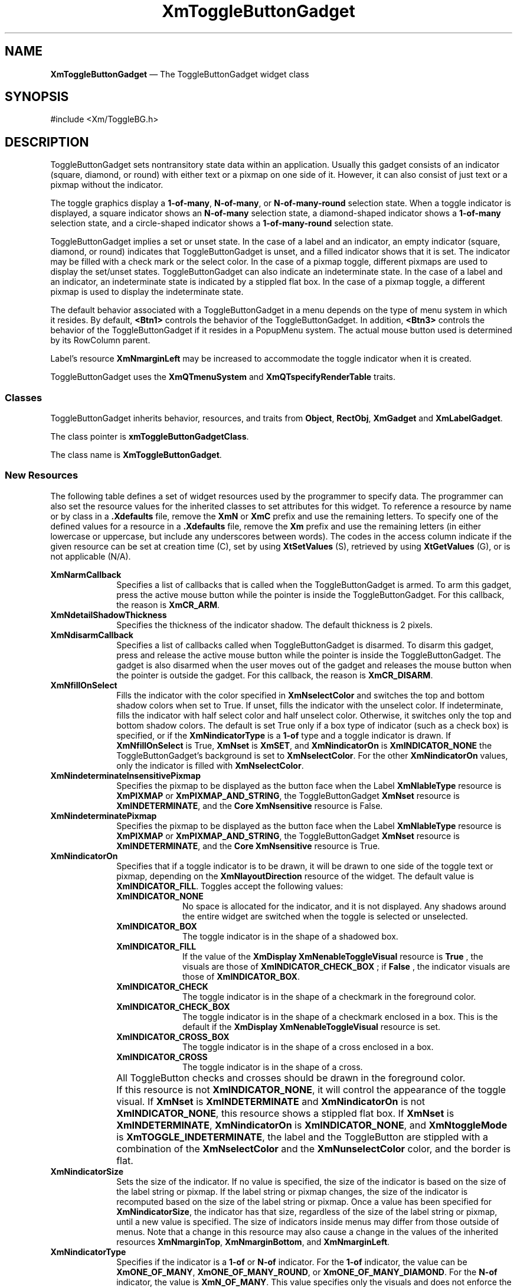 '\" t
...\" ToggleBB.sgm /main/15 1996/09/25 13:46:27 cdedoc $
.de P!
.fl
\!!1 setgray
.fl
\\&.\"
.fl
\!!0 setgray
.fl			\" force out current output buffer
\!!save /psv exch def currentpoint translate 0 0 moveto
\!!/showpage{}def
.fl			\" prolog
.sy sed -e 's/^/!/' \\$1\" bring in postscript file
\!!psv restore
.
.de pF
.ie     \\*(f1 .ds f1 \\n(.f
.el .ie \\*(f2 .ds f2 \\n(.f
.el .ie \\*(f3 .ds f3 \\n(.f
.el .ie \\*(f4 .ds f4 \\n(.f
.el .tm ? font overflow
.ft \\$1
..
.de fP
.ie     !\\*(f4 \{\
.	ft \\*(f4
.	ds f4\"
'	br \}
.el .ie !\\*(f3 \{\
.	ft \\*(f3
.	ds f3\"
'	br \}
.el .ie !\\*(f2 \{\
.	ft \\*(f2
.	ds f2\"
'	br \}
.el .ie !\\*(f1 \{\
.	ft \\*(f1
.	ds f1\"
'	br \}
.el .tm ? font underflow
..
.ds f1\"
.ds f2\"
.ds f3\"
.ds f4\"
.ta 8n 16n 24n 32n 40n 48n 56n 64n 72n
.TH "XmToggleButtonGadget" "library call"
.SH "NAME"
\fBXmToggleButtonGadget\fP \(em The ToggleButtonGadget widget class
.iX "XmToggleButtonGadget"
.iX "widget class" "ToggleButtonGadget"
.SH "SYNOPSIS"
.PP
.nf
#include <Xm/ToggleBG\&.h>
.fi
.SH "DESCRIPTION"
.PP
ToggleButtonGadget sets nontransitory state data within an
application\&. Usually this gadget consists of an indicator
(square, diamond, or round)
with either text or a pixmap on one side of it\&.
However,
it can also consist of just text or a pixmap without the indicator\&.
.PP
The toggle graphics display a \fB1-of-many\fP, \fBN-of-many\fP, or
\fBN-of-many-round\fP selection state\&.
When a toggle indicator is displayed, a square indicator shows an
\fBN-of-many\fP
selection state, a diamond-shaped indicator shows a
\fB1-of-many\fP selection state, and a circle-shaped indicator shows a
\fB1-of-many-round\fP selection state\&.
.PP
ToggleButtonGadget
implies a set or unset state\&.
In the case of a label and an indicator, an
empty indicator (square, diamond, or round) indicates that
ToggleButtonGadget
is unset, and a filled indicator shows that it is
set\&. The indicator may be filled with a check mark or the
select color\&. In the case of a pixmap
toggle, different pixmaps are used to display the set/unset
states\&.
ToggleButtonGadget can also indicate an indeterminate state\&. In the case of
a label and an indicator, an indeterminate state is indicated by a
stippled flat box\&.
In the case of a pixmap toggle, a different pixmap is used to display
the indeterminate state\&.
.PP
The default behavior associated with a ToggleButtonGadget in a menu depends on
the type of menu system in which it resides\&.
By default, \fB<Btn1>\fP controls the behavior of the ToggleButtonGadget\&.
In addition, \fB<Btn3>\fP controls the behavior of the ToggleButtonGadget if
it resides in a PopupMenu system\&.
The actual mouse button used is determined by its RowColumn parent\&.
.PP
Label\&'s resource \fBXmNmarginLeft\fP may
be increased
to accommodate the toggle indicator when it is created\&.
.PP
ToggleButtonGadget uses the \fBXmQTmenuSystem\fP and
\fBXmQTspecifyRenderTable\fP traits\&.
.SS "Classes"
.PP
ToggleButtonGadget inherits behavior,
resources, and traits from \fBObject\fP, \fBRectObj\fP, \fBXmGadget\fP
and \fBXmLabelGadget\fP\&.
.PP
The class pointer is \fBxmToggleButtonGadgetClass\fP\&.
.PP
The class name is \fBXmToggleButtonGadget\fP\&.
.SS "New Resources"
.PP
The following table defines a set of widget resources used by the programmer
to specify data\&. The programmer can also set the resource values for the
inherited classes to set attributes for this widget\&. To reference a
resource by name or by class in a \fB\&.Xdefaults\fP file, remove the \fBXmN\fP or
\fBXmC\fP prefix and use the remaining letters\&. To specify one of the defined
values for a resource in a \fB\&.Xdefaults\fP file, remove the \fBXm\fP prefix and use
the remaining letters (in either lowercase or uppercase, but include any
underscores between
words)\&.
The codes in the access column indicate if the given resource can be
set at creation time (C),
set by using \fBXtSetValues\fP (S),
retrieved by using \fBXtGetValues\fP (G), or is not applicable (N/A)\&.
.PP
.TS
tab() box;
c s s s s
l| l| l| l| l.
\fBXmToggleButtonGadget Resource Set\fP
\fBName\fP\fBClass\fP\fBType\fP\fBDefault\fP\fBAccess\fP
_____
XmNarmCallbackXmCArmCallbackXtCallbackListNULLC
_____
XmNdetailShadowThicknessXmCDetailShadowThicknessDimension2CSG
_____
XmNdisarmCallbackXmCDisarmCallbackXtCallbackListNULLC
_____
XmNfillOnSelectXmCFillOnSelectBooleandynamicCSG
_____
XmNindeterminatePixmapXmCIndeterminatePixmapPixmapXmUNSPECIFIED_PIXMAPCSG
_____
XmNindicatorOnXmCIndicatorOnunsigned charXmINDICATOR_FILLCSG
_____
XmNindicatorSizeXmCIndicatorSizeDimensiondynamicCSG
_____
XmNindicatorTypeXmCIndicatorTypeunsigned chardynamicCSG
_____
XmNselectColorXmCSelectColorPixeldynamicCSG
_____
XmNselectInsensitivePixmapXmCSelectInsensitivePixmapPixmapXmUNSPECIFIED_PIXMAPCSG
_____
XmNselectPixmapXmCSelectPixmapPixmapXmUNSPECIFIED_PIXMAPCSG
_____
XmNsetXmCSetunsigned charXmUNSETCSG
_____
XmNspacingXmCSpacingDimension4CSG
_____
XmNtoggleModeXmCToggleModeunsigned charXmTOGGLE_BOOLEANCSG
_____
XmNunselectColorXmCUnselectColorPixeldynamicCSG
_____
XmNvalueChangedCallbackXmCValueChangedCallbackXtCallbackListNULLC
_____
XmNvisibleWhenOffXmCVisibleWhenOffBooleandynamicCSG
_____
.TE
.IP "\fBXmNarmCallback\fP" 10
Specifies a list of callbacks
that is called when the ToggleButtonGadget is armed\&.
To arm this gadget, press the active mouse button
while the pointer is inside the ToggleButtonGadget\&.
For this callback, the reason is \fBXmCR_ARM\fP\&.
.IP "\fBXmNdetailShadowThickness\fP" 10
Specifies the thickness of the indicator shadow\&. The default thickness
is 2 pixels\&.
.IP "\fBXmNdisarmCallback\fP" 10
Specifies a list of callbacks
called when ToggleButtonGadget is disarmed\&.
To disarm this gadget, press and release the active
mouse button while the pointer is inside the ToggleButtonGadget\&.
The gadget is also disarmed
when the user moves out of the gadget
and releases the mouse button when the pointer is outside the gadget\&.
For this callback, the reason is \fBXmCR_DISARM\fP\&.
.IP "\fBXmNfillOnSelect\fP" 10
Fills the indicator with the color specified in
\fBXmNselectColor\fP and switches the top and bottom shadow
colors when set to True\&. If unset, fills the indicator with the
unselect color\&. If indeterminate, fills the indicator with
half select color and half unselect color\&.
Otherwise, it switches only the top
and bottom shadow colors\&. The default is set
True only if a box type of indicator
(such as a check box) is specified, or if the \fBXmNindicatorType\fP is a
\fB1-of\fP type and a toggle indicator is drawn\&.
If \fBXmNfillOnSelect\fP is True, \fBXmNset\fP is \fBXmSET\fP, and
\fBXmNindicatorOn\fP is \fBXmINDICATOR_NONE\fP the ToggleButtonGadget\&'s
background is set to \fBXmNselectColor\fP\&. For the other
\fBXmNindicatorOn\fP values, only the indicator is filled with
\fBXmNselectColor\fP\&.
.IP "\fBXmNindeterminateInsensitivePixmap\fP" 10
Specifies the pixmap to be displayed as the button face when
the Label \fBXmNlableType\fP resource is \fBXmPIXMAP\fP or
\fBXmPIXMAP_AND_STRING\fP, the ToggleButtonGadget \fBXmNset\fP
resource is \fBXmINDETERMINATE\fP,
and the \fBCore\fP \fBXmNsensitive\fP resource is False\&.
.IP "\fBXmNindeterminatePixmap\fP" 10
Specifies the pixmap to be displayed as the button face when
the Label \fBXmNlableType\fP resource is \fBXmPIXMAP\fP or
\fBXmPIXMAP_AND_STRING\fP,
the ToggleButtonGadget \fBXmNset\fP resource is \fBXmINDETERMINATE\fP,
and the \fBCore\fP \fBXmNsensitive\fP resource is True\&.
.IP "\fBXmNindicatorOn\fP" 10
Specifies that if a toggle indicator is to be drawn, it will be drawn
to one side of the toggle
text or pixmap, depending on the \fBXmNlayoutDirection\fP resource of
the widget\&. The default value is \fBXmINDICATOR_FILL\fP\&.
Toggles accept the following values:
.RS
.IP "\fBXmINDICATOR_NONE\fP" 10
No space is allocated
for the indicator, and it is not displayed\&. Any shadows around the
entire widget are switched when the toggle is selected or unselected\&.
.IP "\fBXmINDICATOR_BOX\fP" 10
The toggle indicator is in the shape of a shadowed box\&.
.IP "\fBXmINDICATOR_FILL\fP" 10
If the value of the
\fBXmDisplay XmNenableToggleVisual\fP
resource is
\fBTrue\fP
, the visuals are those of
\fBXmINDICATOR_CHECK_BOX\fP
; if
\fBFalse\fP
, the indicator visuals are those of
\fBXmINDICATOR_BOX\fP\&.
.IP "\fBXmINDICATOR_CHECK\fP" 10
The toggle indicator is in the shape of a checkmark in the
foreground color\&.
.IP "\fBXmINDICATOR_CHECK_BOX\fP" 10
The toggle indicator is in the shape of a checkmark enclosed in a box\&.
This is the default if the \fBXmDisplay XmNenableToggleVisual\fP
resource is set\&.
.IP "\fBXmINDICATOR_CROSS_BOX\fP" 10
The toggle indicator is in the shape of a cross enclosed in a box\&.
.IP "\fBXmINDICATOR_CROSS\fP" 10
The toggle indicator is in the shape of a cross\&.
.RE
.IP "" 10
All ToggleButton checks and crosses should be drawn in the
foreground color\&.
.IP "" 10
If this resource is not \fBXmINDICATOR_NONE\fP, it will control the
appearance of the toggle visual\&. If \fBXmNset\fP is
\fBXmINDETERMINATE\fP and \fBXmNindicatorOn\fP is not
\fBXmINDICATOR_NONE\fP, this resource
shows a stippled flat box\&.
If \fBXmNset\fP is \fBXmINDETERMINATE\fP, \fBXmNindicatorOn\fP is
\fBXmINDICATOR_NONE\fP, and \fBXmNtoggleMode\fP is
\fBXmTOGGLE_INDETERMINATE\fP, the label and the ToggleButton are stippled with
a combination of the \fBXmNselectColor\fP and
the \fBXmNunselectColor\fP color,
and the border is flat\&.
.IP "\fBXmNindicatorSize\fP" 10
Sets the size of the indicator\&.
If no value is specified, the size of the indicator is based on the size
of the label string or pixmap\&.
If the label string or pixmap changes, the size of the indicator is
recomputed based on the size of the label string or pixmap\&.
Once a
value has been specified for \fBXmNindicatorSize\fP, the
indicator has that size, regardless of the size of the label string or
pixmap, until a new value is specified\&.
The size of indicators inside menus may differ from those outside of menus\&.
Note that a change in this resource may also cause a change in the
values of the inherited resources \fBXmNmarginTop\fP,
\fBXmNmarginBottom\fP, and \fBXmNmarginLeft\fP\&.
.IP "\fBXmNindicatorType\fP" 10
Specifies if the indicator is a \fB1-of\fP or
\fBN-of\fP indicator\&. For the \fB1-of\fP indicator, the
value can be \fBXmONE_OF_MANY\fP,
\fBXmONE_OF_MANY_ROUND\fP, or
\fBXmONE_OF_MANY_DIAMOND\fP\&.
For the \fBN-of\fP indicator,
the value is \fBXmN_OF_MANY\fP\&.
This value specifies only the visuals and does not enforce the
behavior\&. When the ToggleButton is in a radio box, the default is
\fBXmONE_OF_MANY\fP; otherwise,
the default is
\fBXmN_OF_MANY\fP\&. Legal values
are:
.RS
.IP "\fBXmONE_OF_MANY\fP" 10
When the Display \fBXmNenableToggleVisual\fP
resource is set,
indicators are drawn with the same appearance as
\fBXmONE_OF_MANY_ROUND\fP;
otherwise, they appear the same as
\fBXmONE_OF_MANY_DIAMOND\fP\&.
.IP "\fBXmN_OF_MANY\fP" 10
The indicators are drawn as specified by the
\fBXmNindicatorOn\fP
resource\&.
.IP "\fBXmONE_OF_MANY_ROUND\fP" 10
A shadowed circle\&.
.IP "\fBXmONE_OF_MANY_DIAMOND\fP" 10
A shadowed diamond\&.
.RE
.IP "\fBXmNselectColor\fP" 10
Allows the application to specify what color fills
the center of the square, diamond-shaped, or round indicator when it is set\&.
If this color is the same as either the top or the bottom shadow color of the
indicator, a one-pixel-wide margin is left between the shadows and the fill;
otherwise, it is filled completely\&.
The results of this resource depend on the value of the Display
resource \fBXmNenableToggleColor\fP\&. A value of True causes the fill
color to use the \fBXmHIGHLIGHT_COLOR\fP color by default\&. A value of False
causes the fill
color to use the background color\&.
This resource\&'s default for a color display is a color between the background
and the bottom shadow color\&. For a monochrome display, the default is set to
the foreground color\&. To set the background of the button to
\fBXmNselectColor\fP when \fBXmNindicatorOn\fP is \fBXmINDICATOR_NONE\fP,
the value of
\fBXmNfillOnSelect\fP must be explicitly set to True\&.
.IP "" 10
This resource can take the following values:
.RS
.IP "\fBXmDEFAULT_SELECT_COLOR\fP" 10
Is the same as the current dynamic default, which is a color between
the background and the bottom shadow color\&.
.IP "\fBXmREVERSED_GROUND_COLORS\fP" 10
Forces the select color to the
foreground color and causes the default color of any text rendered over the
select color to be in the background color\&.
.IP "\fBXmHIGHLIGHT_COLOR\fP" 10
Forces the fill color to use the highlight color\&.
.RE
.IP "\fBXmNselectInsensitivePixmap\fP" 10
Specifies a pixmap used as the button face when the ToggleButtonGadget
is selected,
the button is insensitive, and the LabelGadget resource \fBXmNlabelType\fP
is \fBXmPIXMAP\fP or \fBXmPIXMAP_AND_STRING\fP\&. If the ToggleButtonGadget
is unselected and the button is insensitive, the pixmap in
\fBXmNlabelInsensitivePixmap\fP is used as the button face\&.
If no value is specified for \fBXmNlabelInsensitivePixmap\fP, that
resource is set to the value specified for
\fBXmNselectInsensitivePixmap\fP\&.
.IP "\fBXmNselectPixmap\fP" 10
Specifies the pixmap to be used as the button
face if \fBXmNlabelType\fP is \fBXmPIXMAP\fP or \fBXmPIXMAP_AND_STRING\fP, and
the ToggleButtonGadget is selected\&.
When the ToggleButtonGadget is unselected,
the pixmap specified in LabelGadget\&'s \fBXmNlabelPixmap\fP is used\&.
If no value is specified for \fBXmNlabelPixmap\fP, that resource is set
to the value specified for \fBXmNselectPixmap\fP\&.
.IP "\fBXmNset\fP" 10
Represents the state of the ToggleButton\&. A value of \fBXmUNSET\fP indicates
that the ToggleButton is not set\&. A value of \fBXmSET\fP indicates that
the ToggleButton is set\&. A value of \fBXmINDETERMINATE\fP indicates that the
ToggleButton is in an indeterminate state (neither set nor unset)\&.
The ToggleButton states cycle through in the order of \fBXmSET\fP,
\fBXmINDETERMINATE\fP (if \fBXmNtoggleMode\fP is set to
\fBXmTOGGLE_INDETERMINATE\fP), and \fBXmUNSET\fP, and then
back around to \fBXmSET\fP\&. If \fBXmNtoggleMode\fP is
set to \fBXmTOGGLE_BOOLEAN\fP, then the ToggleButton states cycle
through in the order of \fBXmSET\fP, then \fBXmUNSET\fP, and then
back around to \fBXmSET\fP\&.
Setting this resource sets the state of the
ToggleButton\&.
.IP "\fBXmNspacing\fP" 10
Specifies the amount of spacing between the toggle indicator and the
toggle label (text or pixmap)\&.
.IP "\fBXmNtoggleMode\fP" 10
Specifies the mode of the ToggleButtonGadget as either
\fBXmTOGGLE_BOOLEAN\fP or \fBXmTOGGLE_INDETERMINATE\fP\&. The
\fBXmTOGGLE_INDETERMINATE\fP value allows the \fBXmNset\fP resource to
be able to accept the values \fBXmINDETERMINATE\fP, \fBXmSET\fP, and
\fBXmUNSET\fP\&. The \fBXmNtoggleMode\fP resource is forced to
\fBXmTOGGLE_BOOLEAN\fP if the toggle is in an \fBXmRowColumn\fP widget
whose radio behavior is \fBXmONE_OF_MANY\fP\&. In
\fBXmTOGGLE_BOOLEAN\fP mode, the \fBXmNset\fP resource can only accept
\fBXmSET\fP and \fBXmUNSET\fP\&.
.IP "\fBXmNunselectColor\fP" 10
Allows the application to specify what color fills
the center of the square, diamond-shaped, or round indicator when it
is not set\&.
If this color is the same as either the top or the bottom shadow color of the
indicator, a one-pixel-wide margin is left between the shadows and the fill;
otherwise, it is filled completely\&.
This resource\&'s default for a color display is \fBXmNbackground\fP\&.
For a monochrome display, the default is set to
the background color\&. To set the background of the button to
\fBXmNunselectColor\fP when \fBXmNindicatorOn\fP is
\fBXmINDICATOR_NONE\fP, the value of
\fBXmNfillOnSelect\fP must be explicitly set to True\&. This resource
acts like the \fBXmNselectColor\fP resource, but for the case when
\fBXmNset\fP is \fBXmUNSET\fP\&.
.IP "\fBXmNvalueChangedCallback\fP" 10
Specifies a list of callbacks
called when the ToggleButtonGadget value
is changed\&. To change the value,
press and release the active mouse button while the pointer
is inside the ToggleButtonGadget\&. This action
also causes the gadget to be disarmed\&.
For this callback, the reason is \fBXmCR_VALUE_CHANGED\fP\&.
.IP "\fBXmNvisibleWhenOff\fP" 10
Indicates that the toggle indicator is visible in the unselected state when
the Boolean value is True\&.
When the ToggleButtonGadget is in a menu, the default value is False\&.
When the ToggleButtonGadget is in a RadioBox, the default value is True\&.
.SS "Inherited Resources"
.PP
ToggleButtonGadget inherits behavior and resources from the
superclasses described in the following tables\&.
For a complete description of each resource, refer to the
reference page for that superclass\&.
.PP
.TS
tab() box;
c s s s s
l| l| l| l| l.
\fBXmLabelGadget Resource Set\fP
\fBName\fP\fBClass\fP\fBType\fP\fBDefault\fP\fBAccess\fP
_____
XmNacceleratorXmCAcceleratorStringNULLCSG
_____
XmNacceleratorTextXmCAcceleratorTextXmStringNULLCSG
_____
XmNalignmentXmCAlignmentunsigned chardynamicCSG
_____
XmNfontListXmCFontListXmFontListdynamicCSG
_____
XmNlabelInsensitivePixmapXmCLabelInsensitivePixmapPixmapXmUNSPECIFIED_PIXMAPCSG
_____
XmNlabelPixmapXmCLabelPixmapPixmapXmUNSPECIFIED_PIXMAPCSG
_____
XmNlabelStringXmCXmStringXmStringdynamicCSG
_____
XmNlabelTypeXmCLabelTypeunsigned charXmSTRINGCSG
_____
XmNmarginBottomXmCMarginBottomDimensiondynamicCSG
_____
XmNmarginHeightXmCMarginHeightDimension2CSG
_____
XmNmarginLeftXmCMarginLeftDimensiondynamicCSG
_____
XmNmarginRightXmCMarginRightDimension0CSG
_____
XmNmarginTopXmCMarginTopDimensiondynamicCSG
_____
XmNmarginWidthXmCMarginWidthDimension2CSG
_____
XmNmnemonicXmCMnemonicKeySymNULLCSG
_____
XmNmnemonicCharSetXmCMnemonicCharSetStringdynamicCSG
_____
XmNpixmapPlacementXmCPixmapPlacementunsigned intXmPIXMAP_LEFTCSG
_____
XmNpixmapTextPaddingXmCSpaceDimension2CSG
_____
XmNrecomputeSizeXmCRecomputeSizeBooleanTrueCSG
_____
XmNrenderTableXmCRenderTableXmRenderTabledynamicCSG
_____
XmNstringDirectionXmCStringDirectionXmStringDirectiondynamicCSG
_____
.TE
.PP
.TS
tab() box;
c s s s s
l| l| l| l| l.
\fBXmGadget Resource Set\fP
\fBName\fP\fBClass\fP\fBType\fP\fBDefault\fP\fBAccess\fP
_____
XmNbackgroundXmCBackgroundPixeldynamicCSG
_____
XmNbackgroundPixmapXmCPixmapPixmapXmUNSPECIFIED_PIXMAPCSG
_____
XmNbottomShadowColorXmCBottomShadowColorPixeldynamicCSG
_____
XmNbottomShadowPixmapXmCBottomShadowPixmapPixmapdynamicCSG
_____
XmNhelpCallbackXmCCallbackXtCallbackListNULLC
_____
XmNforegroundXmCForegroundPixeldynamicCSG
_____
XmNhighlightColorXmCHighlightColorPixeldynamicCSG
_____
XmNhighlightOnEnterXmCHighlightOnEnterBooleanFalseCSG
_____
XmNhighlightPixmapXmCHighlightPixmapPixmapdynamicCSG
_____
XmNhighlightThicknessXmCHighlightThicknessDimension2CSG
_____
XmNlayoutDirectionXmNCLayoutDirectionXmDirectiondynamicCG
_____
XmNnavigationTypeXmCNavigationTypeXmNavigationTypeXmNONECSG
_____
XmNshadowThicknessXmCShadowThicknessDimensiondynamicCSG
_____
XmNtopShadowColorXmCTopShadowColorPixeldynamicCSG
_____
XmNtopShadowPixmapXmCTopShadowPixmapPixmapdynamicCSG
_____
XmNtraversalOnXmCTraversalOnBooleanTrueCSG
_____
XmNunitTypeXmCUnitTypeunsigned chardynamicCSG
_____
XmNuserDataXmCUserDataXtPointerNULLCSG
_____
.TE
.PP
.TS
tab() box;
c s s s s
l| l| l| l| l.
\fBRectObj Resource Set\fP
\fBName\fP\fBClass\fP\fBType\fP\fBDefault\fP\fBAccess\fP
_____
XmNancestorSensitiveXmCSensitiveBooleandynamicG
_____
XmNborderWidthXmCBorderWidthDimension0N/A
_____
XmNheightXmCHeightDimensiondynamicCSG
_____
XmNsensitiveXmCSensitiveBooleanTrueCSG
_____
XmNwidthXmCWidthDimensiondynamicCSG
_____
XmNxXmCPositionPosition0CSG
_____
XmNyXmCPositionPosition0CSG
_____
.TE
.PP
.TS
tab() box;
c s s s s
l| l| l| l| l.
\fBObject Resource Set\fP
\fBName\fP\fBClass\fP\fBType\fP\fBDefault\fP\fBAccess\fP
_____
XmNdestroyCallbackXmCCallbackXtCallbackListNULLC
_____
.TE
.SS "Callback Information"
.PP
A pointer to the following structure is passed to each callback:
.PP
.nf
typedef struct
{
        int \fIreason\fP;
        XEvent \fI* event\fP;
        int \fIset\fP;
} XmToggleButtonCallbackStruct;
.fi
.IP "\fIreason\fP" 10
Indicates why the callback was invoked
.IP "\fIevent\fP" 10
Points to the \fBXEvent\fP that triggered the callback
.IP "\fIset\fP" 10
Reflects the ToggleButtonGadget\&'s state, either
\fBXmSET\fP (selected), \fBXmUNSET\fP (unselected), or
\fBXmINDETERMINATE\fP (neither)\&.
Note that the reported state is the state that the ToggleButtonGadget
is in after the \fIevent\fP has been processed\&. For example,
suppose that a user clicks on a ToggleButtonGadget to change it from
the unselected state to the selected state\&. In this case,
ToggleButtonGadget changes the value of \fIset\fP from \fBXmUNSET\fP
to \fBXmSET\fP prior to calling the callback\&.
.SS "Behavior"
.PP
\fBXmToggleButtonGadget\fP includes behavior from \fBXmGadget\fP\&.
\fBXmToggleButtonGadget\fP includes menu traversal behavior from \fBXmLabelGadget\fP\&.
Additional \fBXmToggleButtonGadget\fP behavior is described in the
following list:
.IP "\fB<Btn2Down>\fP:" 10
Drags the contents of a ToggleButtonGadget label, identified when
\fB<Btn2>\fP is pressed\&.
This action is undefined for ToggleButtonGadgets used in a menu system\&.
.IP "\fB<Btn1Down>\fP:" 10
In a menu, this action unposts any menus posted by the ToggleButtonGadget\&'s
parent menu,
disables keyboard traversal for the menu, and enables mouse traversal
for the menu\&.
It draws the shadow in the armed state
and, unless the button is already armed, calls the \fBXmNarmCallback\fP
callbacks\&.
.IP "" 10
Outside a menu, if the button was previously unset, this action does the
following:
if \fBXmNindicatorOn\fP is True, it draws the indicator shadow so that
the indicator looks pressed; if \fBXmNfillOnSelect\fP is True, it fills
the indicator with the color specified by \fBXmNselectColor\fP\&.
If \fBXmNindicatorOn\fP is False, it draws the button shadow so that the
button looks pressed\&.
If \fBXmNlabelType\fP is \fBXmPIXMAP\fP or \fBXmPIXMAP_AND_STRING\fP,
the \fBXmNselectPixmap\fP is used as the button face\&.
This resource calls the \fBXmNarmCallback\fP callbacks\&.
.IP "" 10
Outside a menu, if the button was previously set, this action does the
following:
if both \fBXmNindicatorOn\fP and \fBXmNvisibleWhenOff\fP are True, it
draws the indicator shadow so that the indicator looks raised; if
\fBXmNfillOnSelect\fP is True, it fills the indicator with the
background color\&.
If \fBXmNindicatorOn\fP is False, it draws the button shadow so that the
button looks raised\&.
If \fBXmNlabelType\fP is \fBXmPIXMAP\fP or \fBXmPIXMAP_AND_STRING\fP,
the \fBXmNlabelPixmap\fP is used as the button face\&.
This resource calls the \fBXmNarmCallback\fP callbacks\&.
.IP "\fB<Btn1Up>\fP:" 10
In a menu, this action
unposts all menus in the menu hierarchy\&.
If the ToggleButtonGadget was previously set, this action
unsets it; if the ToggleButtonGadget
was previously unset, this action sets it\&.
It calls the \fBXmNvalueChangedCallback\fP callbacks and then the
\fBXmNdisarmCallback\fP callbacks\&.
.IP "" 10
If the button is outside a menu and the pointer is within the button,
this action does the following:
if the button was previously unset, sets it; if the button was
previously set, unsets it\&.
This action calls the \fBXmNvalueChangedCallback\fP callbacks\&.
.IP "" 10
If the button is outside a menu, this action calls the \fBXmNdisarmCallback\fP
callbacks\&.
.IP "\fB<Key>\fP\fB<osfHelp>\fP:" 10
In a Pulldown or Popup MenuPane, unposts all menus in the menu hierarchy
and,
when the shell\&'s keyboard focus policy is
\fBXmEXPLICIT\fP,
restores keyboard focus to the widget that had the focus before
the menu system was entered\&.
Calls the callbacks for \fBXmNhelpCallback\fP if any exist\&.
If there are no help callbacks for this widget, this action calls the
help callbacks for the nearest ancestor that has them\&.
.IP "\fB<Key>\fP\fB<osfActivate>\fP:" 10
In a menu, this action unposts all menus in the menu hierarchy\&.
Unless the button is already armed, this action calls the \fBXmNarmCallback\fP
callbacks; and calls the \fBXmNvalueChangedCallback\fP and
\fBXmNdisarmCallback\fP callbacks\&. Outside a menu,
if the parent is a manager, this action passes the event to the parent\&.
.IP "\fB<Key>\fP\fB<osfSelect>\fP:" 10
If the ToggleButtonGadget was previously set, this action unsets it; if the
ToggleButtonGadget was previously unset, this action sets it\&.
.IP "" 10
In a menu, this action
unposts all menus in the menu hierarchy\&.
Unless the button is already armed,
this action calls the \fBXmNarmCallback\fP,
the \fBXmNvalueChangedCallback\fP, and
\fBXmNdisarmCallback\fP callbacks\&.
.IP "" 10
Outside a menu, if the button was previously unset, this action does the
following:
If \fBXmNindicatorOn\fP is True, it draws the indicator shadow so that
the indicator looks pressed; if \fBXmNfillOnSelect\fP is True, it fills
the indicator with the color specified by \fBXmNselectColor\fP\&.
If \fBXmNindicatorOn\fP is False, it draws the button shadow so that the
button looks pressed\&.
If \fBXmNlabelType\fP
is \fBXmPIXMAP\fP or \fBXmPIXMAP_AND_STRING\fP, the \fBXmNselectPixmap\fP is
used as the button face\&.
This action calls the \fBXmNarmCallback\fP, \fBXmNvalueChangedCallback\fP,
\fBXmNdisarmCallback\fP callbacks\&.
.IP "" 10
Outside a menu, if the button was previously set, this action does the
following:
If both \fBXmNindicatorOn\fP and \fBXmNvisibleWhenOff\fP are True, it
draws the indicator shadow so that the indicator looks raised; if
\fBXmNfillOnSelect\fP is True, it fills the indicator with the
background color\&.
If \fBXmNindicatorOn\fP is False, it draws the button shadow so that the
button looks raised\&.
If \fBXmNlabelType\fP is \fBXmPIXMAP\fP or \fBXmPIXMAP_AND_STRING\fP,
the \fBXmNlabelPixmap\fP is used as the button face\&.
Calls the \fBXmNarmCallback\fP, \fBXmNvalueChangedCallback\fP, and
\fBXmNdisarmCallback\fP callbacks\&.
.IP "\fB<Key>\fP\fB<osfCancel>\fP:" 10
In a toplevel Pulldown MenuPane from a MenuBar, unposts the menu,
disarms the MenuBar CascadeButton and the MenuBar, and,
when the shell\&'s keyboard focus policy is
\fBXmEXPLICIT\fP,
restores keyboard
focus to the widget that had the focus before the MenuBar was
entered\&.
In other Pulldown MenuPanes, this action unposts the menu\&.
Outside a menu, if the parent is a manager, this action passes the event to the
parent\&.
.IP "" 10
In a Popup MenuPane, this action unposts the menu and restores keyboard focus to the
widget from which the menu was posted\&.
.IP "\fB<Enter>\fP:" 10
In a menu, if keyboard traversal is enabled, this action does nothing\&.
Otherwise, it draws the shadow in the armed state and calls the
\fBXmNarmCallback\fP callbacks\&.
.IP "" 10
If the ToggleButtonGadget is not in a menu and the cursor leaves and then
reenters the ToggleButtonGadget while the button is pressed, this
action restores the button\&'s armed appearance\&.
.IP "\fB<Leave>\fP:" 10
In a menu, if keyboard traversal is enabled, this action does nothing\&.
Otherwise, it draws the shadow in the unarmed state and calls the
\fBXmNdisarmCallback\fP callbacks\&.
.IP "" 10
If the ToggleButtonGadget is not in a menu and the cursor leaves the
ToggleButtonGadget while the button is pressed, this action restores
the button\&'s unarmed appearance\&.
.SS "Virtual Bindings"
.PP
The bindings for virtual keys are vendor specific\&.
For information about bindings for virtual buttons and keys, see \fBVirtualBindings\fP(3)\&.
.SH "RELATED"
.PP
\fBObject\fP(3),
\fBRectObj\fP(3),
\fBXmCreateRadioBox\fP(3),
\fBXmCreateToggleButtonGadget\fP(3),
\fBXmGadget\fP(3),
\fBXmLabelGadget\fP(3),
\fBXmRowColumn\fP(3),
\fBXmToggleButtonGadgetGetState\fP(3),
\fBXmToggleButtonGadgetSetState\fP(3),
\fBXmVaCreateToggleButtonGadget\fP(3), and
\fBXmVaCreateManagedToggleButtonGadget\fP(3)\&.
